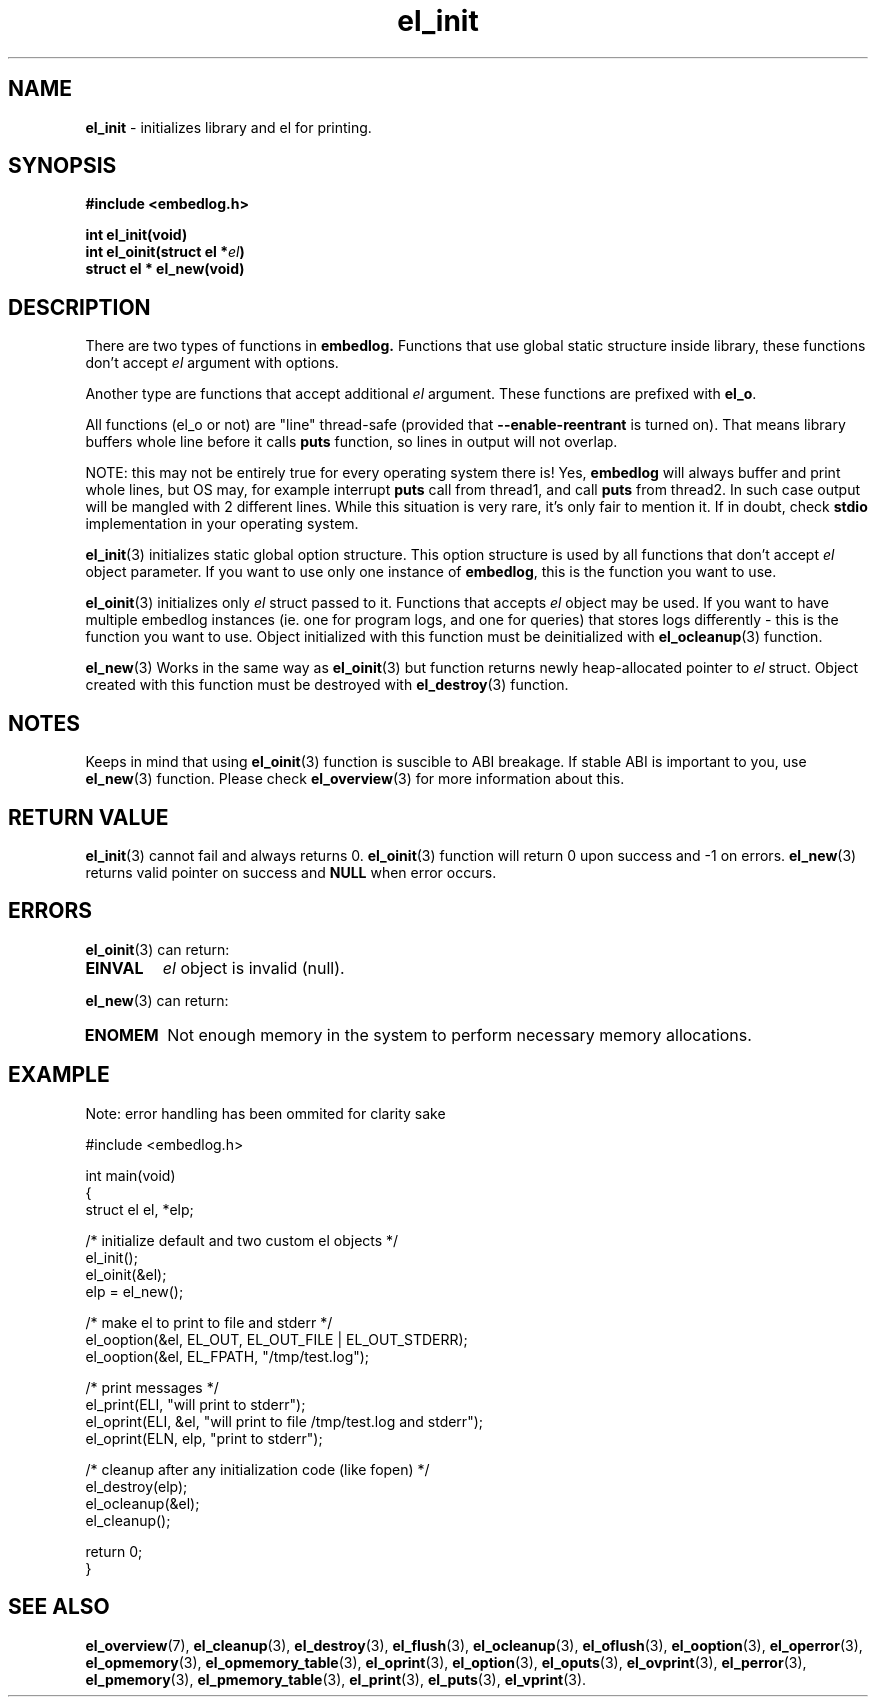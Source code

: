.TH "el_init" "3" "28 February 2019 (v0.5.0)" "bofc.pl"
.SH NAME
.PP
.B el_init
- initializes library and el for printing.
.SH SYNOPSIS
.PP
.B "#include <embedlog.h>"
.PP
.BI "int el_init(void)"
.br
.BI "int el_oinit(struct el *" el ")"
.br
.BI "struct el * el_new(void)"
.SH DESCRIPTION
.PP
There are two types of functions in
.BR embedlog.
Functions that use global static structure inside library, these functions don't
accept
.I el
argument with options.
.PP
Another type are functions that accept additional
.I el
argument. These functions are prefixed with
.BR el_o .
.PP
All functions (el_o or not) are "line" thread-safe (provided that
.B \-\-enable\-reentrant
is turned on).
That means library buffers whole line before it calls
.B puts
function, so lines in output will not overlap.
.PP
NOTE: this may not be entirely true for every operating system there is! Yes,
.B embedlog
will always buffer and print whole lines, but OS may, for example interrupt
.B puts
call from thread1, and call
.B puts
from thread2.
In such case output will be mangled with 2 different lines.
While this situation is very rare, it's only fair to mention it.
If in doubt, check
.B stdio
implementation in your operating system.
.PP
.BR el_init (3)
initializes static global option structure. This option structure is used by all
functions that don't accept
.I el
object parameter.
If you want to use only one instance of
.BR embedlog ,
this is the function you want to use.
.PP
.BR el_oinit (3)
initializes only
.I el
struct passed to it.
Functions that accepts
.I el
object may be used.
If you want to have multiple embedlog instances (ie. one for program logs,
and one for queries) that stores logs differently - this is the function you
want to use.
Object initialized with this function must be deinitialized with
.BR el_ocleanup (3)
function.
.PP
.BR el_new (3)
Works in the same way as
.BR el_oinit (3)
but function returns newly heap-allocated pointer to
.I el
struct.
Object created with this function must be destroyed with
.BR el_destroy (3)
function.
.SH NOTES
Keeps in mind that using
.BR el_oinit (3)
function is suscible to ABI breakage.
If stable ABI is important to you, use
.BR el_new (3)
function.
Please check
.BR el_overview (3)
for more information about this.
.SH RETURN VALUE
.PP
.BR el_init (3)
cannot fail and always returns 0.
.BR el_oinit (3)
function will return 0 upon success and -1 on errors.
.BR el_new (3)
returns valid pointer on success and
.B NULL
when error occurs.
.SH ERRORS
.PP
.BR el_oinit (3)
can return:
.TP
.B EINVAL
.I el
object is invalid (null).
.PP
.BR el_new (3)
can return:
.TP
.B ENOMEM
Not enough memory in the system to perform necessary memory allocations.
.SH EXAMPLE
.PP
Note: error handling has been ommited for clarity sake
.PP
.nf
    #include <embedlog.h>

    int main(void)
    {
        struct el  el, *elp;

        /* initialize default and two custom el objects */
        el_init();
        el_oinit(&el);
        elp = el_new();

        /* make el to print to file and stderr */
        el_ooption(&el, EL_OUT, EL_OUT_FILE | EL_OUT_STDERR);
        el_ooption(&el, EL_FPATH, "/tmp/test.log");

        /* print messages */
        el_print(ELI, "will print to stderr");
        el_oprint(ELI, &el, "will print to file /tmp/test.log and stderr");
        el_oprint(ELN, elp, "print to stderr");

        /* cleanup after any initialization code (like fopen) */
        el_destroy(elp);
        el_ocleanup(&el);
        el_cleanup();

        return 0;
    }
.fi
.SH SEE ALSO
.PP
.BR el_overview (7),
.BR el_cleanup (3),
.BR el_destroy (3),
.BR el_flush (3),
.BR el_ocleanup (3),
.BR el_oflush (3),
.BR el_ooption (3),
.BR el_operror (3),
.BR el_opmemory (3),
.BR el_opmemory_table (3),
.BR el_oprint (3),
.BR el_option (3),
.BR el_oputs (3),
.BR el_ovprint (3),
.BR el_perror (3),
.BR el_pmemory (3),
.BR el_pmemory_table (3),
.BR el_print (3),
.BR el_puts (3),
.BR el_vprint (3).
